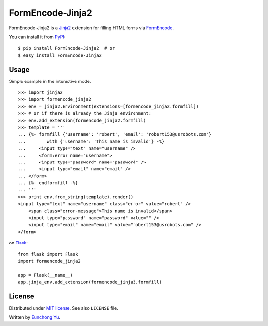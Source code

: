 FormEncode-Jinja2
=================

.. image:: https://travis-ci.org/Kroisse/FormEncode-Jinja2.png?branch=master
  :alt: Build Status
  :target: https://travis-ci.org/Kroisse/FormEncode-Jinja2

FormEncode-Jinja2 is a `Jinja2`_ extension for filling HTML forms via `FormEncode`_.

You can install it from `PyPI`_::

   $ pip install FormEncode-Jinja2  # or
   $ easy_install FormEncode-Jinja2

.. _Jinja2: http://jinja.pocoo.org/
.. _FormEncode: http://www.formencode.org/
.. _PyPI: https://pypi.python.org/pypi/FormEncode-Jinja2


Usage
-----

Simple example in the interactive mode::

   >>> import jinja2
   >>> import formencode_jinja2
   >>> env = jinja2.Environment(extensions=[formencode_jinja2.formfill])
   >>> # or if there is already the Jinja environment:
   >>> env.add_extension(formencode_jinja2.formfill)
   >>> template = '''
   ... {%- formfill {'username': 'robert', 'email': 'robert153@usrobots.com'}
   ...        with {'username': 'This name is invalid'} -%}
   ...     <input type="text" name="username" />
   ...     <form:error name="username">
   ...     <input type="password" name="password" />
   ...     <input type="email" name="email" />
   ... </form>
   ... {%- endformfill -%}
   ... '''
   >>> print env.from_string(template).render()
   <input type="text" name="username" class="error" value="robert" />
       <span class="error-message">This name is invalid</span>
       <input type="password" name="password" value="" />
       <input type="email" name="email" value="robert153@usrobots.com" />
   </form>


on `Flask`_::

   from flask import Flask
   import formencode_jinja2

   app = Flask(__name__)
   app.jinja_env.add_extension(formencode_jinja2.formfill)


.. _Flask: http://flask.pocoo.org/


License
-------

Distributed under `MIT license <http://kroisse.mit-license.org/>`_.
See also ``LICENSE`` file.

Written by `Eunchong Yu <http://krois.se/>`_.

